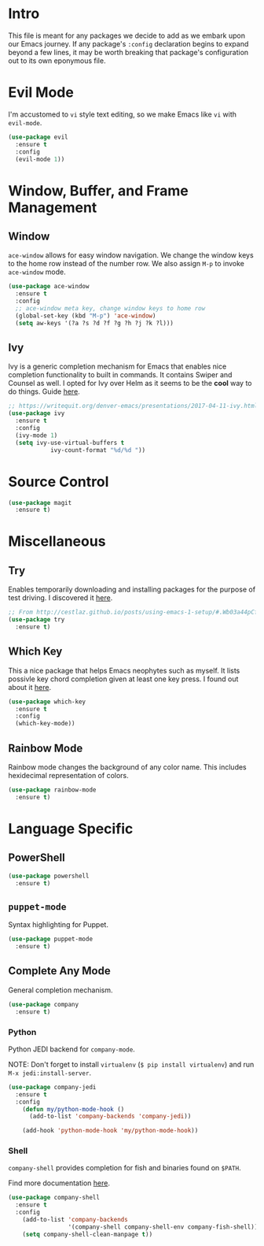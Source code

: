 
* Intro

This file is meant for any packages we decide to add as we embark upon
our Emacs journey. If any package's =:config= declaration begins to 
expand beyond a few lines, it may be worth breaking that package's
configuration out to its own eponymous file.

* Evil Mode

I'm accustomed to =vi= style text editing, so we make Emacs like
=vi= with =evil-mode=.

#+BEGIN_SRC emacs-lisp
(use-package evil
  :ensure t
  :config
  (evil-mode 1))
#+END_SRC

* Window, Buffer, and Frame Management

** Window

=ace-window= allows for easy window navigation. We change the window keys
to the home row instead of the number row. We also assign =M-p= to invoke
=ace-window= mode.

#+BEGIN_SRC emacs-lisp
(use-package ace-window
  :ensure t
  :config
  ;; ace-window meta key, change window keys to home row
  (global-set-key (kbd "M-p") 'ace-window)
  (setq aw-keys '(?a ?s ?d ?f ?g ?h ?j ?k ?l)))
#+END_SRC

** Ivy

Ivy is a generic completion mechanism for Emacs that enables nice completion
functionality to built in commands. It contains Swiper and Counsel as well.
I opted for Ivy over Helm as it seems to be the  *cool* way to do things.
Guide [[https://writequit.org/denver-emacs/presentations/2017-04-11-ivy.html][here]].

#+BEGIN_SRC emacs-lisp
;; https://writequit.org/denver-emacs/presentations/2017-04-11-ivy.html
(use-package ivy
  :ensure t
  :config
  (ivy-mode 1)
  (setq ivy-use-virtual-buffers t
            ivy-count-format "%d/%d "))
#+END_SRC

* Source Control

#+BEGIN_SRC emacs-lisp
(use-package magit
  :ensure t)
#+END_SRC
* Miscellaneous

** Try

Enables temporarily downloading and installing packages for the purpose
of test driving. I discovered it [[http://cestlaz.github.io/posts/using-emacs-1-setup/#.Wb03a44pCfU][here]].

#+BEGIN_SRC emacs-lisp
;; From http://cestlaz.github.io/posts/using-emacs-1-setup/#.Wb03a44pCfU
(use-package try
  :ensure t)
#+END_SRC

** Which Key

This a nice package that helps Emacs neophytes such as myself. It lists
possivle key chord completion given at least one key press.
I found out about it [[http://cestlaz.github.io/posts/using-emacs-1-setup/#.Wb03a44pCfU][here]].

#+BEGIN_SRC emacs-lisp
(use-package which-key
  :ensure t 
  :config
  (which-key-mode))
#+END_SRC

** Rainbow Mode 

Rainbow mode changes the background of any color name. This includes hexidecimal
representation of colors.

#+BEGIN_SRC emacs-lisp
(use-package rainbow-mode
  :ensure t)
#+END_SRC

* Language Specific

** PowerShell

#+BEGIN_SRC emacs-lisp
(use-package powershell
  :ensure t)
#+END_SRC

** =puppet-mode=

Syntax highlighting for Puppet.

#+BEGIN_SRC emacs-lisp
(use-package puppet-mode
  :ensure t)
#+END_SRC

** Complete Any Mode

General completion mechanism.

#+BEGIN_SRC emacs-lisp
(use-package company
  :ensure t)
#+END_SRC

*** Python

Python JEDI backend for =company-mode=.

NOTE: Don't forget to install =virtualenv= (=$ pip install virtualenv=) and run =M-x jedi:install-server=.

#+BEGIN_SRC emacs-lisp
(use-package company-jedi
  :ensure t
  :config
    (defun my/python-mode-hook ()
      (add-to-list 'company-backends 'company-jedi))

    (add-hook 'python-mode-hook 'my/python-mode-hook))
#+END_SRC

*** Shell

=company-shell= provides completion for fish and binaries found on =$PATH=.

Find more documentation [[https://github.com/Alexander-Miller/company-shell][here]].

#+BEGIN_SRC emacs-lisp
(use-package company-shell
  :ensure t
  :config
    (add-to-list 'company-backends 
                 '(company-shell company-shell-env company-fish-shell))
    (setq company-shell-clean-manpage t))
#+END_SRC
